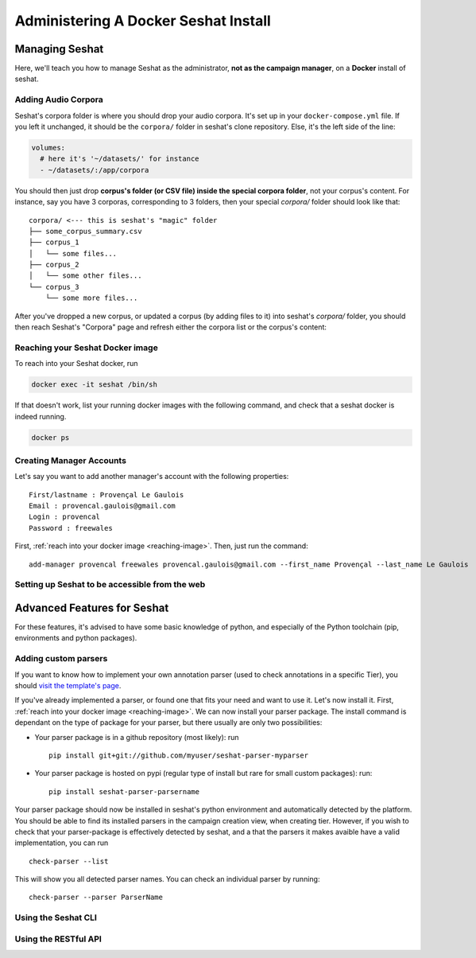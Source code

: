 =====================================
Administering A Docker Seshat Install
=====================================

Managing Seshat
===============

Here, we'll teach you how to manage Seshat as the administrator, **not as the campaign manager**, on a **Docker**
install of seshat.

.. _add-corpora-docker:

Adding Audio Corpora
--------------------

Seshat's corpora folder is where you should drop your audio corpora. It's set up in your ``docker-compose.yml``
file. If you left it unchanged, it should be the ``corpora/`` folder in seshat's clone repository. Else,
it's the left side of the line:

.. code-block:: yaml

    volumes:
      # here it's '~/datasets/' for instance
      - ~/datasets/:/app/corpora

You should then just drop **corpus's folder (or CSV file) inside the special corpora folder**, not your corpus's content.
For instance, say you have 3 corporas, corresponding to 3 folders, then your special `corpora/` folder should
look like that::

    corpora/ <--- this is seshat's "magic" folder
    ├── some_corpus_summary.csv
    ├── corpus_1
    │   └── some files...
    ├── corpus_2
    │   └── some other files...
    └── corpus_3
        └── some more files...

After you've dropped a new corpus, or updated a corpus (by adding files to it) into seshat's `corpora/` folder,
you should then reach Seshat's "Corpora" page and refresh either the corpora list or the corpus's content:

.. figure::  ../images/corpora_refresh.png
   :align:   center

.. _reaching-image:

Reaching your Seshat Docker image
---------------------------------

To reach into your Seshat docker, run

.. code-block:: bash

    docker exec -it seshat /bin/sh

If that doesn't work, list your running docker images with the following command, and check
that a seshat docker is indeed running.

.. code-block:: bash

    docker ps

.. note::You docker image contains (by default) a python environment with all of seshat's dependency installed,
   and the ``seshat-server`` package installed as well (the python package for seshat's different tools and libraries).


Creating Manager Accounts
-------------------------

Let's say you want to add another manager's account with the following properties::

    First/lastname : Provençal Le Gaulois
    Email : provencal.gaulois@gmail.com
    Login : provencal
    Password : freewales

First, :ref:`reach into your docker image <reaching-image>`. Then, just run the command::

    add-manager provencal freewales provencal.gaulois@gmail.com --first_name Provençal --last_name Le Gaulois

.. _web-access:

Setting up Seshat to be accessible from the web
-----------------------------------------------


Advanced Features for Seshat
============================

For these features, it's advised to have some basic knowledge of python, and especially of the Python toolchain
(pip, environments and python packages).


Adding custom parsers
---------------------

If you want to know how to implement your own annotation parser (used to check annotations in a specific Tier),
you should `visit the template's page <https://github.com/bootphon/seshat-parser-template>`_.

If you've already implemented a parser, or found one that fits your need and want to use it. Let's now install it.
First, :ref:`reach into your docker image <reaching-image>`. We can now install your parser package.
The install command is dependant on the type of package for your parser, but there usually are only two
possibilities:

- Your parser package is in a github repository (most likely): run ::

    pip install git+git://github.com/myuser/seshat-parser-myparser

- Your parser package is hosted on pypi (regular type of install but rare for small custom packages): run::

    pip install seshat-parser-parsername

Your parser package should now be installed in seshat's python environment and automatically detected by the platform.
You should be able to find its installed parsers in the campaign creation view, when creating tier. However, if you
wish to check that your parser-package is effectively detected by seshat, and a that the parsers it makes avaible
have a valid implementation, you can run ::

    check-parser --list

This will show you all detected parser names. You can check an individual parser by running::

    check-parser --parser ParserName

Using the Seshat CLI
--------------------

Using the RESTful API
---------------------



